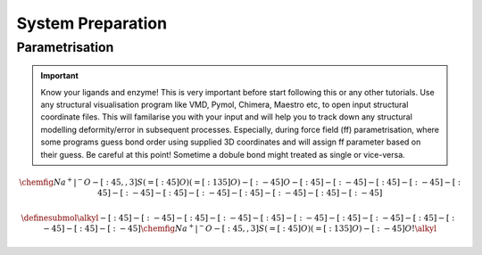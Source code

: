 System Preparation
==================

.. _parametrisation:

Parametrisation
---------------

.. important::

        Know your ligands and enzyme! This is very important before start following this or
        any other tutorials. Use any structural visualisation program like VMD, Pymol, Chimera,
        Maestro etc, to open input structural coordinate files. This will familarise you with 
        your input and will help you to track down any structural modelling deformity/error in
        subsequent processes. Especially, during force field (ff) parametrisation, where some programs
        guess bond order using supplied 3D coordinates and will assign ff parameter based on their 
        guess. Be careful at this point! Sometime a dobule bond might treated as single or vice-versa.

.. math::
    \chemfig{Na^+|^{-}O-[:45,,3]S(=[:45]O)(=[:135]O)-[:-45]O-[:45]-[:-45]-[:45]-[:-45]-[:45]-[:-45]-[:45]-[:-45]-[:45]-[:-45]-[:45]-[:-45]}
.. math::
    \definesubmol\alkyl{-[:45]-[:-45]-[:45]-[:-45]-[:45]-[:-45]-[:45]-[:-45]-[:45]-[:-45]-[:45]-[:-45]}
    \chemfig{Na^+|^{-}O-[:45,,3]S(=[:45]O)(=[:135]O)-[:-45]O!\alkyl}
